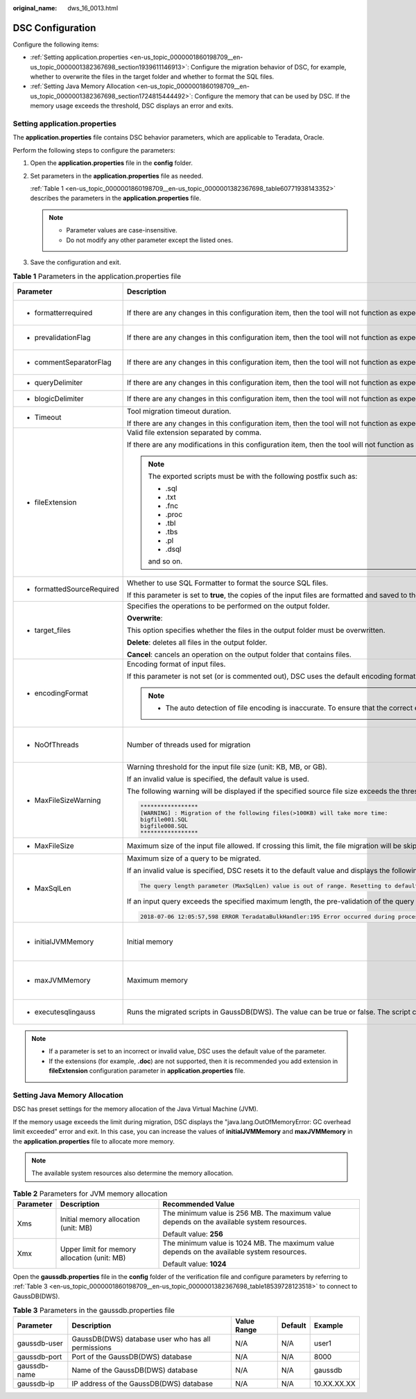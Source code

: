 :original_name: dws_16_0013.html

.. _dws_16_0013:

DSC Configuration
=================

Configure the following items:

-  :ref:`Setting application.properties <en-us_topic_0000001860198709__en-us_topic_0000001382367698_section1939611146913>`: Configure the migration behavior of DSC, for example, whether to overwrite the files in the target folder and whether to format the SQL files.
-  :ref:`Setting Java Memory Allocation <en-us_topic_0000001860198709__en-us_topic_0000001382367698_section1724815444492>`: Configure the memory that can be used by DSC. If the memory usage exceeds the threshold, DSC displays an error and exits.

.. _en-us_topic_0000001860198709__en-us_topic_0000001382367698_section1939611146913:

Setting application.properties
------------------------------

The **application.properties** file contains DSC behavior parameters, which are applicable to Teradata, Oracle.

Perform the following steps to configure the parameters:

#. Open the **application.properties** file in the **config** folder.

#. Set parameters in the **application.properties** file as needed.

   :ref:`Table 1 <en-us_topic_0000001860198709__en-us_topic_0000001382367698_table60771938143352>` describes the parameters in the **application.properties** file.

   .. note::

      -  Parameter values are case-insensitive.
      -  Do not modify any other parameter except the listed ones.

#. Save the configuration and exit.

.. _en-us_topic_0000001860198709__en-us_topic_0000001382367698_table60771938143352:

.. table:: **Table 1** Parameters in the application.properties file

   +----------------------------+-----------------------------------------------------------------------------------------------------------------------------------------------------------------------------------------------------------------------------------------------------------------------------------------------------------------------+-----------------------------------------+-------------------------+---------------------------------------------------------------------+
   | Parameter                  | Description                                                                                                                                                                                                                                                                                                           | Value Range                             | Default Value           | Example                                                             |
   +============================+=======================================================================================================================================================================================================================================================================================================================+=========================================+=========================+=====================================================================+
   | -  formatterrequired       | If there are any changes in this configuration item, then the tool will not function as expected.                                                                                                                                                                                                                     | -  true                                 | true                    | formatterrequired=true                                              |
   |                            |                                                                                                                                                                                                                                                                                                                       | -  false                                |                         |                                                                     |
   +----------------------------+-----------------------------------------------------------------------------------------------------------------------------------------------------------------------------------------------------------------------------------------------------------------------------------------------------------------------+-----------------------------------------+-------------------------+---------------------------------------------------------------------+
   | -  prevalidationFlag       | If there are any changes in this configuration item, then the tool will not function as expected.                                                                                                                                                                                                                     | -  true                                 | true                    | prevalidationFlag=true                                              |
   |                            |                                                                                                                                                                                                                                                                                                                       | -  false                                |                         |                                                                     |
   +----------------------------+-----------------------------------------------------------------------------------------------------------------------------------------------------------------------------------------------------------------------------------------------------------------------------------------------------------------------+-----------------------------------------+-------------------------+---------------------------------------------------------------------+
   | -  commentSeparatorFlag    | If there are any changes in this configuration item, then the tool will not function as expected.                                                                                                                                                                                                                     | -  true                                 | true                    | commentSeparatorFlag=true                                           |
   |                            |                                                                                                                                                                                                                                                                                                                       | -  false                                |                         |                                                                     |
   +----------------------------+-----------------------------------------------------------------------------------------------------------------------------------------------------------------------------------------------------------------------------------------------------------------------------------------------------------------------+-----------------------------------------+-------------------------+---------------------------------------------------------------------+
   | -  queryDelimiter          | If there are any changes in this configuration item, then the tool will not function as expected.                                                                                                                                                                                                                     | N/A                                     | N/A                     | queryDelimiter=;                                                    |
   +----------------------------+-----------------------------------------------------------------------------------------------------------------------------------------------------------------------------------------------------------------------------------------------------------------------------------------------------------------------+-----------------------------------------+-------------------------+---------------------------------------------------------------------+
   | -  blogicDelimiter         | If there are any changes in this configuration item, then the tool will not function as expected.                                                                                                                                                                                                                     | N/A                                     | N/A                     | blogicDelimiter=/                                                   |
   +----------------------------+-----------------------------------------------------------------------------------------------------------------------------------------------------------------------------------------------------------------------------------------------------------------------------------------------------------------------+-----------------------------------------+-------------------------+---------------------------------------------------------------------+
   | -  Timeout                 | Tool migration timeout duration.                                                                                                                                                                                                                                                                                      | ``-``                                   | 4 hours                 | Timeout=4                                                           |
   |                            |                                                                                                                                                                                                                                                                                                                       |                                         |                         |                                                                     |
   |                            | If there are any changes in this configuration item, then the tool will not function as expected.                                                                                                                                                                                                                     |                                         |                         |                                                                     |
   +----------------------------+-----------------------------------------------------------------------------------------------------------------------------------------------------------------------------------------------------------------------------------------------------------------------------------------------------------------------+-----------------------------------------+-------------------------+---------------------------------------------------------------------+
   | -  fileExtension           | Valid file extension separated by comma.                                                                                                                                                                                                                                                                              | -  csv                                  | SQL                     | fileExtension=SQL                                                   |
   |                            |                                                                                                                                                                                                                                                                                                                       | -  txt                                  |                         |                                                                     |
   |                            | If there are any modifications in this configuration item, then the tool will not function as expected.                                                                                                                                                                                                               | -  SQL                                  |                         |                                                                     |
   |                            |                                                                                                                                                                                                                                                                                                                       |                                         |                         |                                                                     |
   |                            | .. note::                                                                                                                                                                                                                                                                                                             |                                         |                         |                                                                     |
   |                            |                                                                                                                                                                                                                                                                                                                       |                                         |                         |                                                                     |
   |                            |    The exported scripts must be with the following postfix such as:                                                                                                                                                                                                                                                   |                                         |                         |                                                                     |
   |                            |                                                                                                                                                                                                                                                                                                                       |                                         |                         |                                                                     |
   |                            |    -  .sql                                                                                                                                                                                                                                                                                                            |                                         |                         |                                                                     |
   |                            |    -  .txt                                                                                                                                                                                                                                                                                                            |                                         |                         |                                                                     |
   |                            |    -  .fnc                                                                                                                                                                                                                                                                                                            |                                         |                         |                                                                     |
   |                            |    -  .proc                                                                                                                                                                                                                                                                                                           |                                         |                         |                                                                     |
   |                            |    -  .tbl                                                                                                                                                                                                                                                                                                            |                                         |                         |                                                                     |
   |                            |    -  .tbs                                                                                                                                                                                                                                                                                                            |                                         |                         |                                                                     |
   |                            |    -  .pl                                                                                                                                                                                                                                                                                                             |                                         |                         |                                                                     |
   |                            |    -  .dsql                                                                                                                                                                                                                                                                                                           |                                         |                         |                                                                     |
   |                            |                                                                                                                                                                                                                                                                                                                       |                                         |                         |                                                                     |
   |                            |    and so on.                                                                                                                                                                                                                                                                                                         |                                         |                         |                                                                     |
   +----------------------------+-----------------------------------------------------------------------------------------------------------------------------------------------------------------------------------------------------------------------------------------------------------------------------------------------------------------------+-----------------------------------------+-------------------------+---------------------------------------------------------------------+
   | -  formattedSourceRequired | Whether to use SQL Formatter to format the source SQL files.                                                                                                                                                                                                                                                          | -  true                                 | true                    | formattedSourceRequired=true                                        |
   |                            |                                                                                                                                                                                                                                                                                                                       | -  false                                |                         |                                                                     |
   |                            | If this parameter is set to **true**, the copies of the input files are formatted and saved to the *Output path*\ **/formattedSource** directory.                                                                                                                                                                     |                                         |                         |                                                                     |
   +----------------------------+-----------------------------------------------------------------------------------------------------------------------------------------------------------------------------------------------------------------------------------------------------------------------------------------------------------------------+-----------------------------------------+-------------------------+---------------------------------------------------------------------+
   | -  target_files            | Specifies the operations to be performed on the output folder.                                                                                                                                                                                                                                                        | -  overwrite                            | overwrite               | target_files=overwrite                                              |
   |                            |                                                                                                                                                                                                                                                                                                                       | -  delete                               |                         |                                                                     |
   |                            | **Overwrite**:                                                                                                                                                                                                                                                                                                        | -  cancel                               |                         |                                                                     |
   |                            |                                                                                                                                                                                                                                                                                                                       |                                         |                         |                                                                     |
   |                            | This option specifies whether the files in the output folder must be overwritten.                                                                                                                                                                                                                                     |                                         |                         |                                                                     |
   |                            |                                                                                                                                                                                                                                                                                                                       |                                         |                         |                                                                     |
   |                            | **Delete**: deletes all files in the output folder.                                                                                                                                                                                                                                                                   |                                         |                         |                                                                     |
   |                            |                                                                                                                                                                                                                                                                                                                       |                                         |                         |                                                                     |
   |                            | **Cancel**: cancels an operation on the output folder that contains files.                                                                                                                                                                                                                                            |                                         |                         |                                                                     |
   +----------------------------+-----------------------------------------------------------------------------------------------------------------------------------------------------------------------------------------------------------------------------------------------------------------------------------------------------------------------+-----------------------------------------+-------------------------+---------------------------------------------------------------------+
   | -  encodingFormat          | Encoding format of input files.                                                                                                                                                                                                                                                                                       | -  UTF8                                 | Default based on locale | encodingFormat=UTF8                                                 |
   |                            |                                                                                                                                                                                                                                                                                                                       | -  UTF16                                |                         |                                                                     |
   |                            | If this parameter is not set (or is commented out), DSC uses the default encoding format based on locale settings.                                                                                                                                                                                                    | -  UTF32                                |                         |                                                                     |
   |                            |                                                                                                                                                                                                                                                                                                                       | -  GB2312                               |                         |                                                                     |
   |                            | .. note::                                                                                                                                                                                                                                                                                                             | -  ASCII and others                     |                         |                                                                     |
   |                            |                                                                                                                                                                                                                                                                                                                       |                                         |                         |                                                                     |
   |                            |    -  The auto detection of file encoding is inaccurate. To ensure that the correct encoding format is used, specify the format using this parameter.                                                                                                                                                                 |                                         |                         |                                                                     |
   +----------------------------+-----------------------------------------------------------------------------------------------------------------------------------------------------------------------------------------------------------------------------------------------------------------------------------------------------------------------+-----------------------------------------+-------------------------+---------------------------------------------------------------------+
   | -  NoOfThreads             | Number of threads used for migration                                                                                                                                                                                                                                                                                  | Depending on available system resources | 3                       | NoOfThreads=3                                                       |
   +----------------------------+-----------------------------------------------------------------------------------------------------------------------------------------------------------------------------------------------------------------------------------------------------------------------------------------------------------------------+-----------------------------------------+-------------------------+---------------------------------------------------------------------+
   | -  MaxFileSizeWarning      | Warning threshold for the input file size (unit: KB, MB, or GB).                                                                                                                                                                                                                                                      | 10 KB~1 GB                              | 10MB                    | MaxFileSizeWarning=10MB                                             |
   |                            |                                                                                                                                                                                                                                                                                                                       |                                         |                         |                                                                     |
   |                            | If an invalid value is specified, the default value is used.                                                                                                                                                                                                                                                          |                                         |                         |                                                                     |
   |                            |                                                                                                                                                                                                                                                                                                                       |                                         |                         |                                                                     |
   |                            | The following warning will be displayed if the specified source file size exceeds the threshold:                                                                                                                                                                                                                      |                                         |                         |                                                                     |
   |                            |                                                                                                                                                                                                                                                                                                                       |                                         |                         |                                                                     |
   |                            | .. code-block::                                                                                                                                                                                                                                                                                                       |                                         |                         |                                                                     |
   |                            |                                                                                                                                                                                                                                                                                                                       |                                         |                         |                                                                     |
   |                            |    *****************                                                                                                                                                                                                                                                                                                  |                                         |                         |                                                                     |
   |                            |    [WARNING] : Migration of the following files(>100KB) will take more time:                                                                                                                                                                                                                                          |                                         |                         |                                                                     |
   |                            |    bigfile001.SQL                                                                                                                                                                                                                                                                                                     |                                         |                         |                                                                     |
   |                            |    bigfile008.SQL                                                                                                                                                                                                                                                                                                     |                                         |                         |                                                                     |
   |                            |    *****************                                                                                                                                                                                                                                                                                                  |                                         |                         |                                                                     |
   +----------------------------+-----------------------------------------------------------------------------------------------------------------------------------------------------------------------------------------------------------------------------------------------------------------------------------------------------------------------+-----------------------------------------+-------------------------+---------------------------------------------------------------------+
   | -  MaxFileSize             | Maximum size of the input file allowed. If crossing this limit, the file migration will be skipped.                                                                                                                                                                                                                   | ``-``                                   | 20MB                    | MaxFileSize=20MB                                                    |
   +----------------------------+-----------------------------------------------------------------------------------------------------------------------------------------------------------------------------------------------------------------------------------------------------------------------------------------------------------------------+-----------------------------------------+-------------------------+---------------------------------------------------------------------+
   | -  MaxSqlLen               | Maximum size of a query to be migrated.                                                                                                                                                                                                                                                                               | 1 .. 52,428,800 bytes                   | 1048576                 | MaxSqlLen=1048576                                                   |
   |                            |                                                                                                                                                                                                                                                                                                                       |                                         |                         |                                                                     |
   |                            | If an invalid value is specified, DSC resets it to the default value and displays the following warning:                                                                                                                                                                                                              | (1 byte to 50 MB)                       | (1 MB)                  |                                                                     |
   |                            |                                                                                                                                                                                                                                                                                                                       |                                         |                         |                                                                     |
   |                            | .. code-block::                                                                                                                                                                                                                                                                                                       |                                         |                         |                                                                     |
   |                            |                                                                                                                                                                                                                                                                                                                       |                                         |                         |                                                                     |
   |                            |    The query length parameter (MaxSqlLen) value is out of range. Resetting to default value.                                                                                                                                                                                                                          |                                         |                         |                                                                     |
   |                            |                                                                                                                                                                                                                                                                                                                       |                                         |                         |                                                                     |
   |                            | If an input query exceeds the specified maximum length, the pre-validation of the query migration will fail. DSC skips this query and logs the following error:                                                                                                                                                       |                                         |                         |                                                                     |
   |                            |                                                                                                                                                                                                                                                                                                                       |                                         |                         |                                                                     |
   |                            | .. code-block::                                                                                                                                                                                                                                                                                                       |                                         |                         |                                                                     |
   |                            |                                                                                                                                                                                                                                                                                                                       |                                         |                         |                                                                     |
   |                            |    2018-07-06 12:05:57,598 ERROR TeradataBulkHandler:195 Error occurred during processing of input in Bulk Migration. PreQueryValidation failed due to: Invalid termination; OR exclude keyword found in query; OR query exceeds maximum length (MaxSqlLen config parameter). filename.SQL for Query in position : xx |                                         |                         |                                                                     |
   +----------------------------+-----------------------------------------------------------------------------------------------------------------------------------------------------------------------------------------------------------------------------------------------------------------------------------------------------------------------+-----------------------------------------+-------------------------+---------------------------------------------------------------------+
   | -  initialJVMMemory        | Initial memory                                                                                                                                                                                                                                                                                                        | N/A                                     | 256 MB                  | initialJVMMemory=256MB                                              |
   |                            |                                                                                                                                                                                                                                                                                                                       |                                         |                         |                                                                     |
   |                            |                                                                                                                                                                                                                                                                                                                       |                                         |                         | This indicates that the process will start up with 256 MB of memory |
   +----------------------------+-----------------------------------------------------------------------------------------------------------------------------------------------------------------------------------------------------------------------------------------------------------------------------------------------------------------------+-----------------------------------------+-------------------------+---------------------------------------------------------------------+
   | -  maxJVMMemory            | Maximum memory                                                                                                                                                                                                                                                                                                        | N/A                                     | 1024 MB                 | maxJVMMemory=2048m                                                  |
   |                            |                                                                                                                                                                                                                                                                                                                       |                                         |                         |                                                                     |
   |                            |                                                                                                                                                                                                                                                                                                                       |                                         |                         | This indicates that the process will use up to 2048 MB of memory.   |
   +----------------------------+-----------------------------------------------------------------------------------------------------------------------------------------------------------------------------------------------------------------------------------------------------------------------------------------------------------------------+-----------------------------------------+-------------------------+---------------------------------------------------------------------+
   | -  executesqlingauss       | Runs the migrated scripts in GaussDB(DWS). The value can be true or false. The script can be executed only on the server running the Linux operating system.                                                                                                                                                          | -  true                                 | false                   | executesqlingauss=false                                             |
   |                            |                                                                                                                                                                                                                                                                                                                       | -  false                                |                         |                                                                     |
   +----------------------------+-----------------------------------------------------------------------------------------------------------------------------------------------------------------------------------------------------------------------------------------------------------------------------------------------------------------------+-----------------------------------------+-------------------------+---------------------------------------------------------------------+

.. note::

   -  If a parameter is set to an incorrect or invalid value, DSC uses the default value of the parameter.
   -  If the extensions (for example, **.doc**) are not supported, then it is recommended you add extension in **fileExtension** configuration parameter in **application.properties** file.

.. _en-us_topic_0000001860198709__en-us_topic_0000001382367698_section1724815444492:

Setting Java Memory Allocation
------------------------------

DSC has preset settings for the memory allocation of the Java Virtual Machine (JVM).

If the memory usage exceeds the limit during migration, DSC displays the "java.lang.OutOfMemoryError: GC overhead limit exceeded" error and exit. In this case, you can increase the values of **initialJVMMemory** and **maxJVMMemory** in the **application.properties** file to allocate more memory.

.. note::

   The available system resources also determine the memory allocation.

.. table:: **Table 2** Parameters for JVM memory allocation

   +-----------------------+----------------------------------------------+--------------------------------------------------------------------------------------------+
   | Parameter             | Description                                  | Recommended Value                                                                          |
   +=======================+==============================================+============================================================================================+
   | Xms                   | Initial memory allocation (unit: MB)         | The minimum value is 256 MB. The maximum value depends on the available system resources.  |
   |                       |                                              |                                                                                            |
   |                       |                                              | Default value: **256**                                                                     |
   +-----------------------+----------------------------------------------+--------------------------------------------------------------------------------------------+
   | Xmx                   | Upper limit for memory allocation (unit: MB) | The minimum value is 1024 MB. The maximum value depends on the available system resources. |
   |                       |                                              |                                                                                            |
   |                       |                                              | Default value: **1024**                                                                    |
   +-----------------------+----------------------------------------------+--------------------------------------------------------------------------------------------+

Open the **gaussdb.properties** file in the **config** folder of the verification file and configure parameters by referring to :ref:`Table 3 <en-us_topic_0000001860198709__en-us_topic_0000001382367698_table18539728123518>` to connect to GaussDB(DWS).

.. _en-us_topic_0000001860198709__en-us_topic_0000001382367698_table18539728123518:

.. table:: **Table 3** Parameters in the gaussdb.properties file

   +--------------+----------------------------------------------------+-------------+---------+-------------+
   | Parameter    | Description                                        | Value Range | Default | Example     |
   +==============+====================================================+=============+=========+=============+
   | gaussdb-user | GaussDB(DWS) database user who has all permissions | N/A         | N/A     | user1       |
   +--------------+----------------------------------------------------+-------------+---------+-------------+
   | gaussdb-port | Port of the GaussDB(DWS) database                  | N/A         | N/A     | 8000        |
   +--------------+----------------------------------------------------+-------------+---------+-------------+
   | gaussdb-name | Name of the GaussDB(DWS) database                  | N/A         | N/A     | gaussdb     |
   +--------------+----------------------------------------------------+-------------+---------+-------------+
   | gaussdb-ip   | IP address of the GaussDB(DWS) database            | N/A         | N/A     | 10.XX.XX.XX |
   +--------------+----------------------------------------------------+-------------+---------+-------------+
